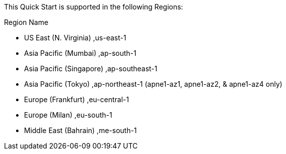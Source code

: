 This Quick Start is supported in the following Regions:

Region Name	              

* US East (N. Virginia)    ,us-east-1

* Asia Pacific (Mumbai)    ,ap-south-1

* Asia Pacific (Singapore) ,ap-southeast-1

* Asia Pacific (Tokyo)     ,ap-northeast-1 (apne1-az1, apne1-az2, & apne1-az4 only)

* Europe (Frankfurt)       ,eu-central-1

* Europe (Milan)           ,eu-south-1

* Middle East (Bahrain)    ,me-south-1

//Full list: https://docs.aws.amazon.com/general/latest/gr/rande.html
